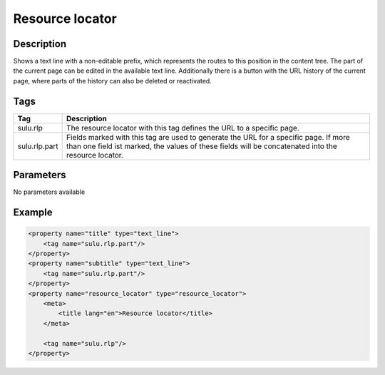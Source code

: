 Resource locator
================

Description
-----------

Shows a text line with a non-editable prefix, which represents the routes to
this position in the content tree. The part of the current page can be edited
in the available text line. Additionally there is a button with the URL history
of the current page, where parts of the history can also be deleted or
reactivated.

Tags
----

.. list-table::
    :header-rows: 1

    * - Tag
      - Description
    * - sulu.rlp
      - The resource locator with this tag defines the URL to a specific page.
    * - sulu.rlp.part
      - Fields marked with this tag are used to generate the URL for a specific page.
        If more than one field ist marked, the values of these fields will be concatenated into the resource locator.

Parameters
----------

No parameters available

Example
-------

.. code-block:: xml

    <property name="title" type="text_line">
        <tag name="sulu.rlp.part"/>
    </property>
    <property name="subtitle" type="text_line">
        <tag name="sulu.rlp.part"/>
    </property>
    <property name="resource_locator" type="resource_locator">
        <meta>
            <title lang="en">Resource locator</title>
        </meta>

        <tag name="sulu.rlp"/>
    </property>
